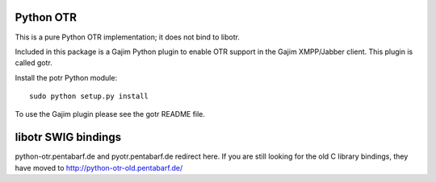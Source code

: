 Python OTR
==========
This is a pure Python OTR implementation; it does not bind to libotr.

Included in this package is a Gajim Python plugin to enable OTR support
in the Gajim XMPP/Jabber client. This plugin is called gotr.

Install the potr Python module::

  sudo python setup.py install

To use the Gajim plugin please see the gotr README file.


libotr SWIG bindings
====================
python-otr.pentabarf.de and pyotr.pentabarf.de redirect here.
If you are still looking for the old C library bindings, they have moved
to http://python-otr-old.pentabarf.de/
